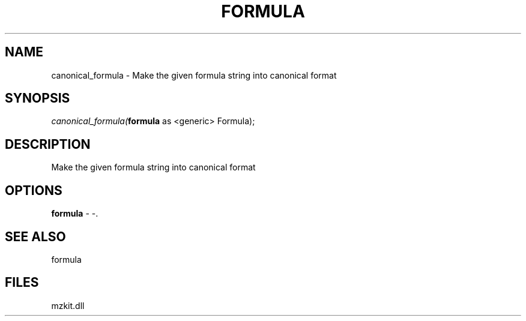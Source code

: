 .\" man page create by R# package system.
.TH FORMULA 4 2000-Jan "canonical_formula" "canonical_formula"
.SH NAME
canonical_formula \- Make the given formula string into canonical format
.SH SYNOPSIS
\fIcanonical_formula(\fBformula\fR as <generic> Formula);\fR
.SH DESCRIPTION
.PP
Make the given formula string into canonical format
.PP
.SH OPTIONS
.PP
\fBformula\fB \fR\- -. 
.PP
.SH SEE ALSO
formula
.SH FILES
.PP
mzkit.dll
.PP
